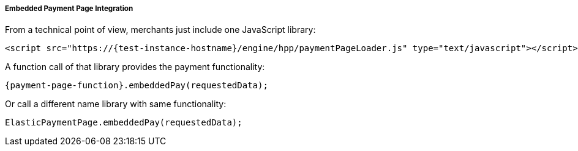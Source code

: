 [#PP_EPP_Integration]
===== Embedded Payment Page Integration

From a technical point of view, merchants just include one JavaScript library:

[source,html]
----
<script src="https://{test-instance-hostname}/engine/hpp/paymentPageLoader.js" type="text/javascript"></script>
----


A function call of that library provides the payment functionality:

[source,js]
----
{payment-page-function}.embeddedPay(requestedData);
----


Or call a different name library with same functionality:

[source,js]
----
ElasticPaymentPage.embeddedPay(requestedData);
----
